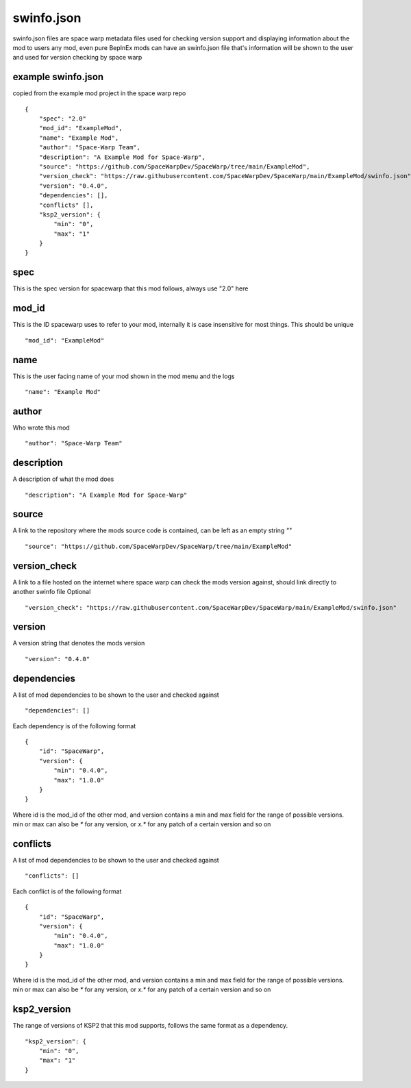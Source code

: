 .. highlight:: json
swinfo.json
===========

swinfo.json files are space warp metadata files used for checking version support and displaying information about the mod to users
any mod, even pure BepInEx mods can have an swinfo.json file that's information will be shown to the user and used for version checking by space warp


example swinfo.json 
-------------------
copied from the example mod project in the space warp repo
::
    {
        "spec": "2.0"
        "mod_id": "ExampleMod",
        "name": "Example Mod",
        "author": "Space-Warp Team",
        "description": "A Example Mod for Space-Warp",
        "source": "https://github.com/SpaceWarpDev/SpaceWarp/tree/main/ExampleMod",
        "version_check": "https://raw.githubusercontent.com/SpaceWarpDev/SpaceWarp/main/ExampleMod/swinfo.json",
        "version": "0.4.0",
        "dependencies": [],
        "conflicts" [],
        "ksp2_version": {
            "min": "0",
            "max": "1"
        }
    }

spec
----
This is the spec version for spacewarp that this mod follows, always use "2.0" here

mod_id
------
This is the ID spacewarp uses to refer to your mod, internally it is case insensitive for most things. This should be unique
::
    "mod_id": "ExampleMod"

name
----
This is the user facing name of your mod shown in the mod menu and the logs
::
    "name": "Example Mod"

author
------
Who wrote this mod
::
    "author": "Space-Warp Team"

description
-----------
A description of what the mod does
::
    "description": "A Example Mod for Space-Warp"

source
------
A link to the repository where the mods source code is contained, can be left as an empty string `""`
::
    "source": "https://github.com/SpaceWarpDev/SpaceWarp/tree/main/ExampleMod"

version_check
-------------
A link to a file hosted on the internet where space warp can check the mods version against, should link directly to another swinfo file
Optional
::
    "version_check": "https://raw.githubusercontent.com/SpaceWarpDev/SpaceWarp/main/ExampleMod/swinfo.json"

version
-------
A version string that denotes the mods version
::
    "version": "0.4.0"

dependencies
------------
A list of mod dependencies to be shown to the user and checked against
::
    "dependencies": []

Each dependency is of the following format
::
    {
        "id": "SpaceWarp",
        "version": {
            "min": "0.4.0",
            "max": "1.0.0"
        }
    }
Where id is the mod_id of the other mod, and version contains a min and max field for the range of possible versions. min or max can also be `*` for any version, or `x.*` for any patch of a certain version and so on

conflicts
---------
A list of mod dependencies to be shown to the user and checked against
::
    "conflicts": []

Each conflict is of the following format
::
    {
        "id": "SpaceWarp",
        "version": {
            "min": "0.4.0",
            "max": "1.0.0"
        }
    }
Where id is the mod_id of the other mod, and version contains a min and max field for the range of possible versions. min or max can also be `*` for any version, or `x.*` for any patch of a certain version and so on

ksp2_version
------------
The range of versions of KSP2 that this mod supports, follows the same format as a dependency.
::
    "ksp2_version": {
        "min": "0",
        "max": "1"
    }
